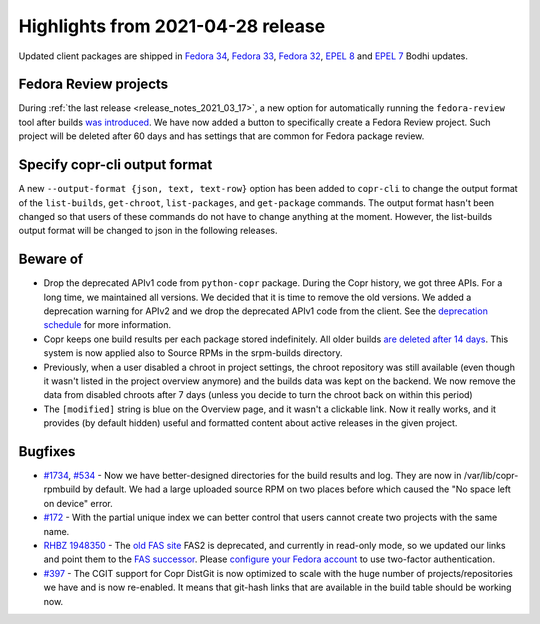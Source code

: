 .. _release_notes_2021_04_28:

Highlights from 2021-04-28 release
==================================

Updated client packages are shipped in `Fedora 34`_, `Fedora 33`_, `Fedora 32`_,
`EPEL 8`_ and `EPEL 7`_ Bodhi updates.


Fedora Review projects
----------------------
During :ref:`the last release <release_notes_2021_03_17>`, a new option for
automatically running the ``fedora-review`` tool after builds `was introduced`_.
We have now added a button to specifically create a Fedora Review project. Such
project will be deleted after 60 days and has settings that are common for
Fedora package review.


Specify copr-cli output format
------------------------------
A new ``--output-format {json, text, text-row}`` option has been added to
``copr-cli`` to change the output format of the ``list-builds``, ``get-chroot``,
``list-packages``, and ``get-package`` commands. The output format hasn't been
changed so that users of these commands do not have to change anything at the
moment. However, the list-builds output format will be changed to json in the
following releases.


Beware of
---------

- Drop the deprecated APIv1 code from ``python-copr`` package. During the Copr
  history, we got three APIs. For a long time, we maintained all versions. We
  decided that it is time to remove the old versions. We added a deprecation
  warning for APIv2 and we drop the deprecated APIv1 code from the client. See
  the `deprecation schedule`_ for more information.

- Copr keeps one build results per each package stored indefinitely. All older
  builds `are deleted after 14 days`_. This system is now applied also to Source
  RPMs in the srpm-builds directory.

- Previously, when a user disabled a chroot in project settings, the chroot
  repository was still available (even though it wasn't listed in the project
  overview anymore) and the builds data was kept on the backend. We now remove
  the data from disabled chroots after 7 days (unless you decide to turn the
  chroot back on within this period)

- The ``[modified]`` string is blue on the Overview page, and it wasn't a
  clickable link.  Now it really works, and it provides (by default hidden)
  useful and formatted content about active releases in the given project.


Bugfixes
--------

- `#1734`_, `#534`_ - Now we have better-designed directories for the build
  results and log. They are now in /var/lib/copr-rpmbuild by default. We had a
  large uploaded source RPM on two places before which caused the "No space left
  on device" error.

- `#172`_ - With the partial unique index we can better control that users cannot
  create two projects with the same name.

- `RHBZ 1948350`_ - The `old FAS site`_ FAS2 is deprecated, and currently in
  read-only mode, so we updated our links and point them to the
  `FAS successor`_. Please `configure your Fedora account`_ to use two-factor
  authentication.

- `#397`_ - The CGIT support for Copr DistGit is now optimized to scale with the
  huge number of projects/repositories we have and is now re-enabled. It means
  that git-hash links that are available in the build table should be working
  now.


.. _`Fedora 34`: https://bodhi.fedoraproject.org/updates/FEDORA-2021-8d8929a4fc
.. _`Fedora 33`: https://bodhi.fedoraproject.org/updates/FEDORA-2021-2107cb0a42
.. _`Fedora 32`: https://bodhi.fedoraproject.org/updates/FEDORA-2021-67a406f71b
.. _`EPEL 8`: https://bodhi.fedoraproject.org/updates/FEDORA-EPEL-2021-1b68061525
.. _`EPEL 7`: https://bodhi.fedoraproject.org/updates/FEDORA-EPEL-2021-a62814e545
.. _`was introduced`: http://frostyx.cz/posts/running-fedora-review-after-copr-build
.. _`are deleted after 14 days`: https://docs.pagure.org/copr.copr/user_documentation.html#how-long-do-you-keep-the-builds
.. _`#1734`: https://pagure.io/copr/copr/issue/1743
.. _`#534`: https://pagure.io/copr/copr/issue/534
.. _`#172`: https://pagure.io/copr/copr/issue/172
.. _`#397`: https://pagure.io/copr/copr/issue/397
.. _`RHBZ 1948350`: https://bugzilla.redhat.com/show_bug.cgi?id=1948350
.. _`old FAS site`: https://admin.fedoraproject.org/accounts
.. _`FAS successor`: https://accounts.fedoraproject.org.
.. _`configure your Fedora account`: https://docs.fedoraproject.org/my/fedora-accounts/user/
.. _`deprecation schedule`: https://fedora-copr.github.io/posts/EOL-APIv1-APIv2
